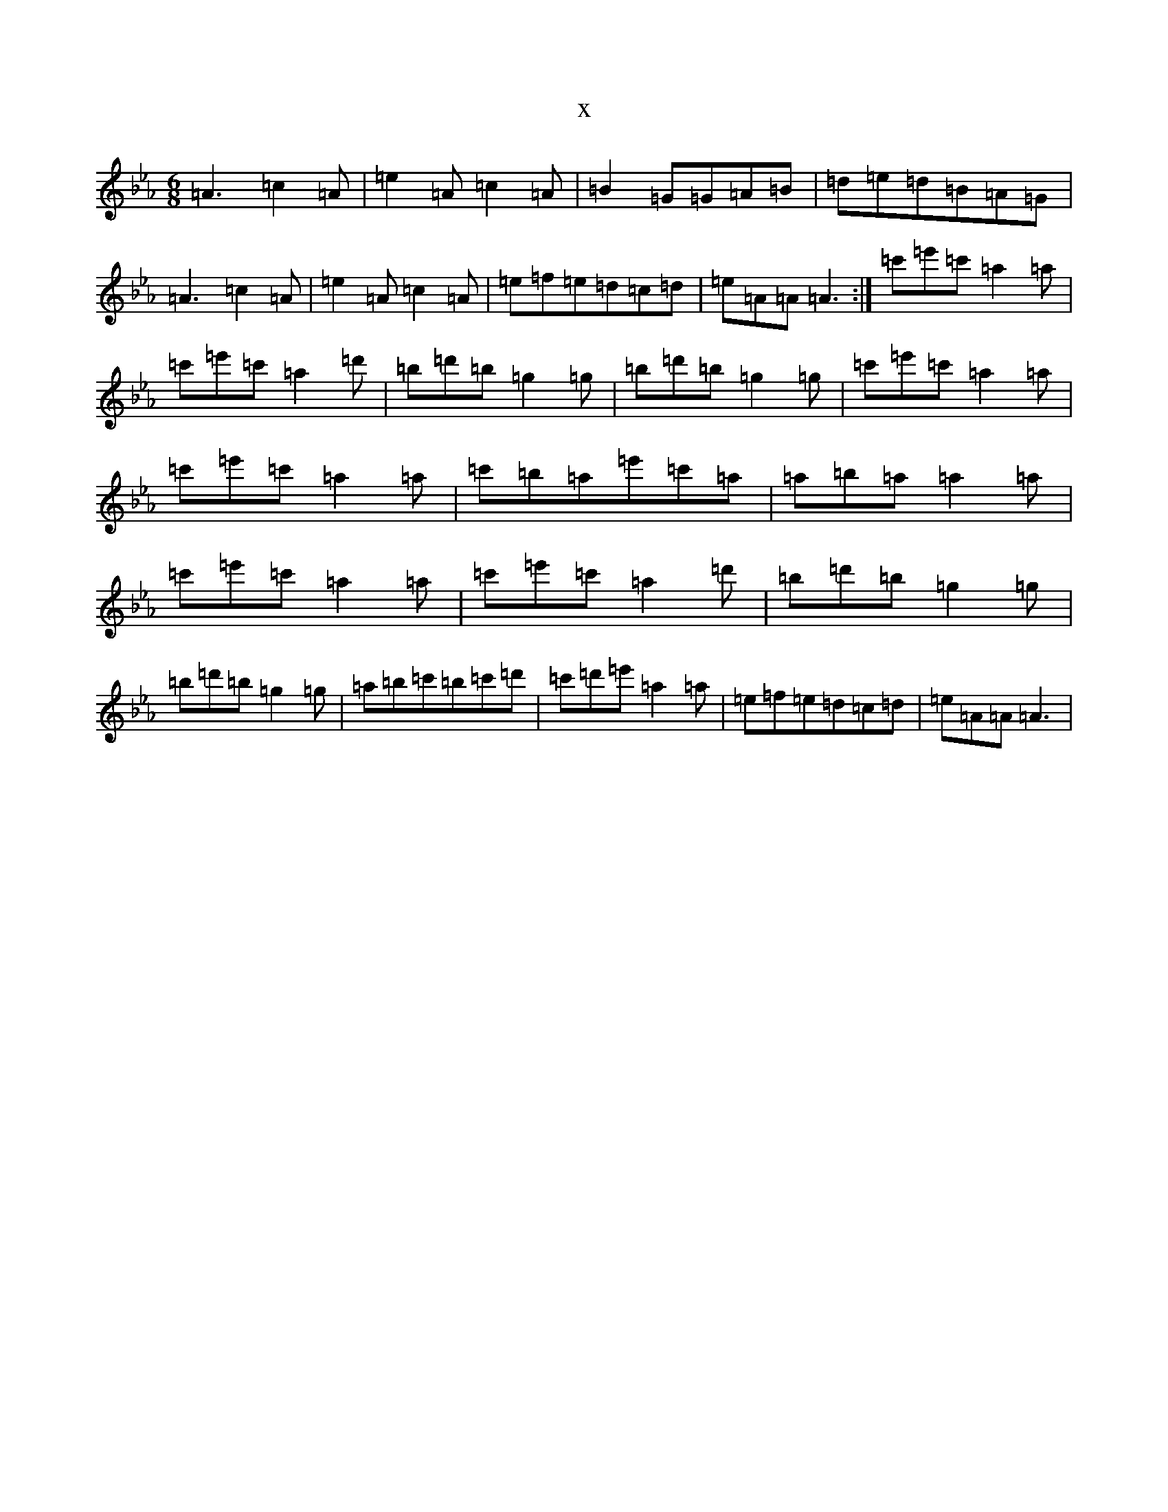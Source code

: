 X:7366
T:x
L:1/8
M:6/8
K: C minor
=A3=c2=A|=e2=A=c2=A|=B2=G=G=A=B|=d=e=d=B=A=G|=A3=c2=A|=e2=A=c2=A|=e=f=e=d=c=d|=e=A=A=A3:|=c'=e'=c'=a2=a|=c'=e'=c'=a2=d'|=b=d'=b=g2=g|=b=d'=b=g2=g|=c'=e'=c'=a2=a|=c'=e'=c'=a2=a|=c'=b=a=e'=c'=a|=a=b=a=a2=a|=c'=e'=c'=a2=a|=c'=e'=c'=a2=d'|=b=d'=b=g2=g|=b=d'=b=g2=g|=a=b=c'=b=c'=d'|=c'=d'=e'=a2=a|=e=f=e=d=c=d|=e=A=A=A3|